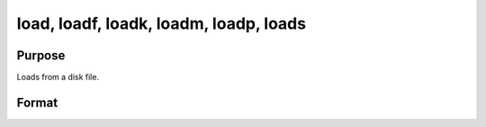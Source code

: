 
load, loadf, loadk, loadm, loadp, loads
==============================================

Purpose
----------------

Loads from a disk file.

Format
----------------
.. function:: filename

